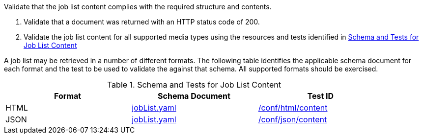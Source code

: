[[ats_job-list_job-list-success]]
[requirement,type="abstracttest",label="/conf/job-list/job-list-success",subject='<<req_job-list_job-list-success,/req/job-list/job-list-success>>']
====
[.component,class=test-purpose]
--
Validate that the job list content complies with the required structure and contents.
--

[.component,class=test-method]
--
. Validate that a document was returned with an HTTP status code of 200.
. Validate the job list content for all supported media types using the resources and tests identified in <<job-list-schema>>
--

A job list may be retrieved in a number of different formats. The following table identifies the applicable schema document for each format and the test to be used to validate the against that schema. All supported formats should be exercised.
====

[[job-list-schema]]
.Schema and Tests for Job List Content
[width="90%",cols="3",options="header"]
|===
|Format |Schema Document |Test ID
|HTML |link:http://schemas.opengis.net/ogcapi/processes/part1/1.0/openapi/schemas/jobList.yaml[jobList.yaml] |<<ats_html_content,/conf/html/content>>
|JSON |link:http://schemas.opengis.net/ogcapi/processes/part1/1.0/openapi/schemas/jobList.yaml[jobList.yaml] |<<ats_json_content,/conf/json/content>>
|===
